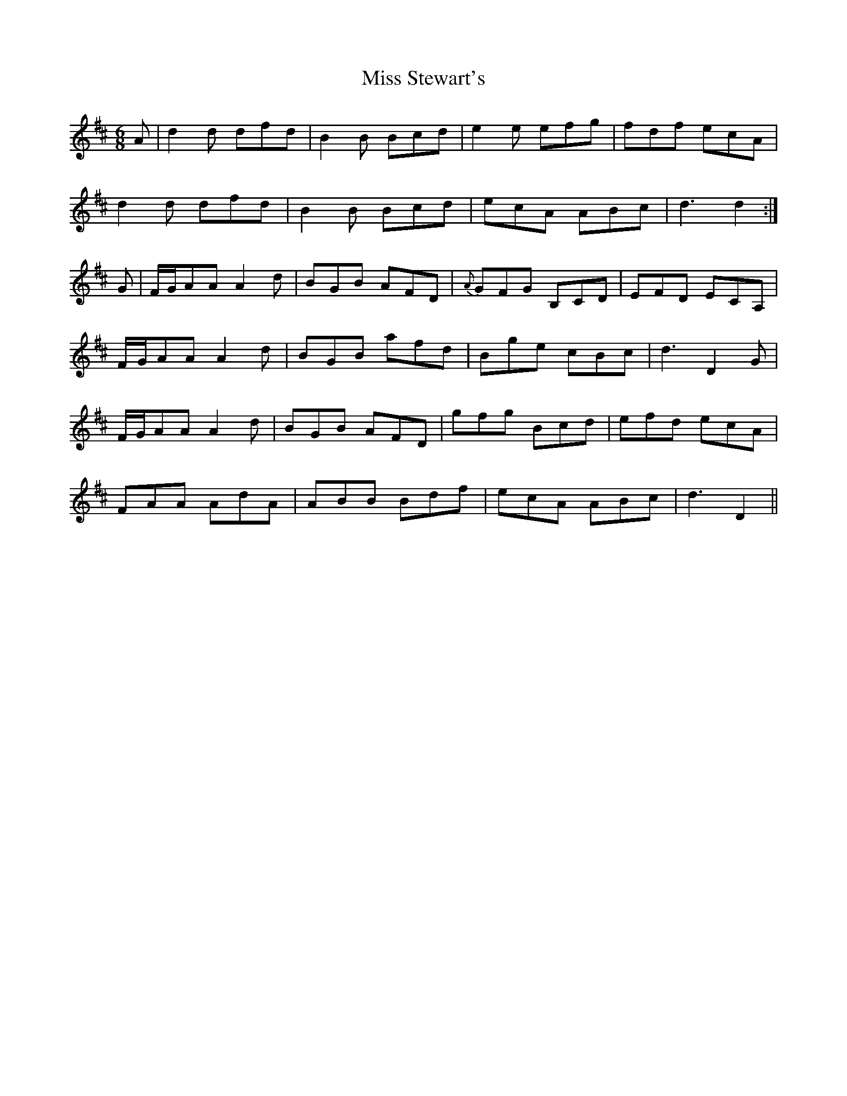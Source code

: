 X: 27265
T: Miss Stewart's
R: jig
M: 6/8
K: Dmajor
A|d2 d dfd|B2 B Bcd|e2 e efg|fdf ecA|
d2 d dfd|B2 B Bcd|ecA ABc|d3 d2:|
G|F/G/AA A2 d|BGB AFD|{A} GFG B,CD|EFD ECA,|
F/G/AA A2 d|BGB afd|Bge cBc|d3 D2 G|
F/G/AA A2 d|BGB AFD|gfg Bcd|efd ecA|
FAA AdA|ABB Bdf|ecA ABc|d3 D2||


